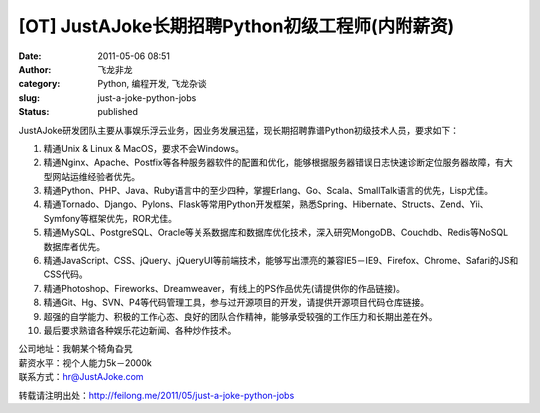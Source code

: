 [OT] JustAJoke长期招聘Python初级工程师(内附薪资)
################################################
:date: 2011-05-06 08:51
:author: 飞龙非龙
:category: Python, 编程开发, 飞龙杂谈
:slug: just-a-joke-python-jobs
:status: published

JustAJoke研发团队主要从事娱乐浮云业务，因业务发展迅猛，现长期招聘靠谱Python初级技术人员，要求如下：

#. 精通Unix & Linux & MacOS，要求不会Windows。
#. 精通Nginx、Apache、Postfix等各种服务器软件的配置和优化，能够根据服务器错误日志快速诊断定位服务器故障，有大型网站运维经验者优先。
#. 精通Python、PHP、Java、Ruby语言中的至少四种，掌握Erlang、Go、Scala、SmallTalk语言的优先，Lisp尤佳。
#. 精通Tornado、Django、Pylons、Flask等常用Python开发框架，熟悉Spring、Hibernate、Structs、Zend、Yii、Symfony等框架优先，ROR尤佳。
#. 精通MySQL、PostgreSQL、Oracle等关系数据库和数据库优化技术，深入研究MongoDB、Couchdb、Redis等NoSQL
   数据库者优先。
#. 精通JavaScript、CSS、jQuery、jQueryUI等前端技术，能够写出漂亮的兼容IE5－IE9、Firefox、Chrome、Safari的JS和CSS代码。
#. 精通Photoshop、Fireworks、Dreamweaver，有线上的PS作品优先(请提供你的作品链接)。
#. 精通Git、Hg、SVN、P4等代码管理工具，参与过开源项目的开发，请提供开源项目代码仓库链接。
#. 超强的自学能力、积极的工作心态、良好的团队合作精神，能够承受较强的工作压力和长期出差在外。
#. 最后要求熟谙各种娱乐花边新闻、各种炒作技术。

| 公司地址：我朝某个犄角旮旯
| 薪资水平：视个人能力5k－2000k
| 联系方式：hr@JustAJoke.com

转载请注明出处：\ http://feilong.me/2011/05/just-a-joke-python-jobs
